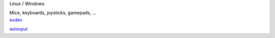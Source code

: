 .. container:: module-card

	.. raw:: html

		<h3>Input devices</h3>

	.. container:: module-info

		.. rst-class:: extra
		Linux / Windows

		.. rst-class:: description
		Mice, keyboards, joysticks, gamepads, ...

	.. container:: module-buttons

		.. rst-class:: button info-button
		`evdev <https://github.com/cbdevnet/midimonster/blob/master/backends/evdev.md>`_

		.. rst-class:: button info-button
		`wininput <https://github.com/cbdevnet/midimonster/blob/master/backends/wininput.md>`_
